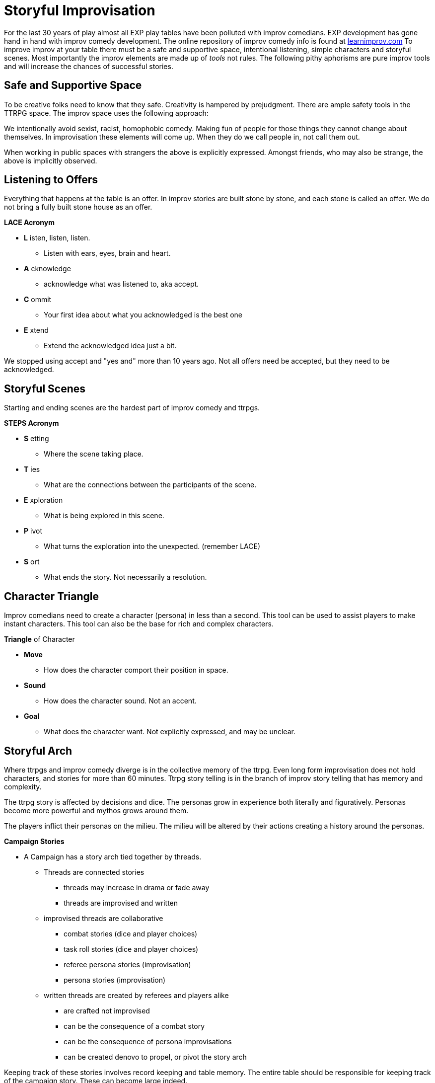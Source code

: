 = Storyful Improvisation

For the last 30 years of play almost all EXP play tables have been polluted with improv comedians.
EXP development has gone hand in hand with improv comedy development. 
The online repository of improv comedy info is found at https://learnimprov.com[learnimprov.com]
To improve improv at your table there must be a safe and supportive space, intentional listening, simple characters and storyful scenes. 
Most importantly the improv elements are made up of __tools__ not rules. 
The following pithy aphorisms are pure improv tools and will increase the chances of successful stories.

== Safe and Supportive Space
To be creative folks need to know that they safe. 
Creativity is hampered by prejudgment.
There are ample safety tools in the TTRPG space.
The improv space uses the following approach:

====
We intentionally avoid sexist, racist, homophobic comedy. 
Making fun of people for those things they cannot change about themselves. 
In improvisation these elements will come up. 
When they do we call people in, not call them out. 
====

When working in public spaces with strangers the above is explicitly expressed.
Amongst friends, who may also be strange, the above is implicitly observed. 

== Listening to Offers 
Everything that happens at the table is an offer. 
In improv stories are built stone by stone, and each stone is called an offer.
We do not bring a fully built stone house as an offer.

.*LACE Acronym*
* *L* isten, listen, listen.
** Listen with ears, eyes, brain and heart. 
* *A* cknowledge
** acknowledge what was listened to, aka accept.
* *C* ommit
** Your first idea about what you acknowledged is the best one
* *E* xtend
** Extend the acknowledged idea just a bit.  

We stopped using accept and "yes and" more than 10 years ago.
Not all offers need be accepted, but they need to be acknowledged. 


== Storyful Scenes
Starting and ending scenes are the hardest part of improv comedy and ttrpgs.

.*STEPS Acronym*
* *S* etting
** Where the scene taking place. 
* *T* ies
** What are the connections between the participants of the scene.
* *E* xploration
** What is being explored in this scene. 
* *P* ivot
** What turns the exploration into the unexpected. (remember LACE)
* *S* ort
** What ends the story. Not necessarily a resolution. 


== Character Triangle
Improv comedians need to create a character (persona) in less than a second. 
This tool can be used to assist players to make instant characters.
This tool can also be the base for rich and complex characters. 

.*Triangle* of Character
* *Move*
** How does the character comport their position in space. 
* *Sound*
** How does the character sound. Not an accent. 
* *Goal*
** What does the character want. Not explicitly expressed, and may be unclear. 

== Storyful Arch
Where ttrpgs and improv comedy diverge is in the collective memory of the ttrpg.
Even long form improvisation does not hold characters, and stories for more than 60 minutes.
Ttrpg story telling is in the branch of improv story telling that has memory and complexity.

The ttrpg story is affected by decisions and dice. 
The personas grow in experience both literally and figuratively.
Personas become more powerful and mythos grows around them. 

The players inflict their personas on the milieu.
The milieu will be altered by their actions creating a history around the personas. 

.*Campaign Stories*
* A Campaign has a story arch tied together by threads. 
** Threads are connected stories 
*** threads may increase in drama or fade away
*** threads are improvised and written 
** improvised threads are collaborative
*** combat stories (dice and player choices)
*** task roll stories (dice and player choices)
*** referee persona stories (improvisation)
*** persona stories (improvisation)
** written threads are created by referees and players alike
*** are crafted not improvised
*** can be the consequence of a combat story
*** can be the consequence of persona improvisations
*** can be created denovo to propel, or pivot the story arch

Keeping track of these stories involves record keeping and table memory.
The entire table should be responsible for keeping track of the campaign story.
These can become large indeed. 




